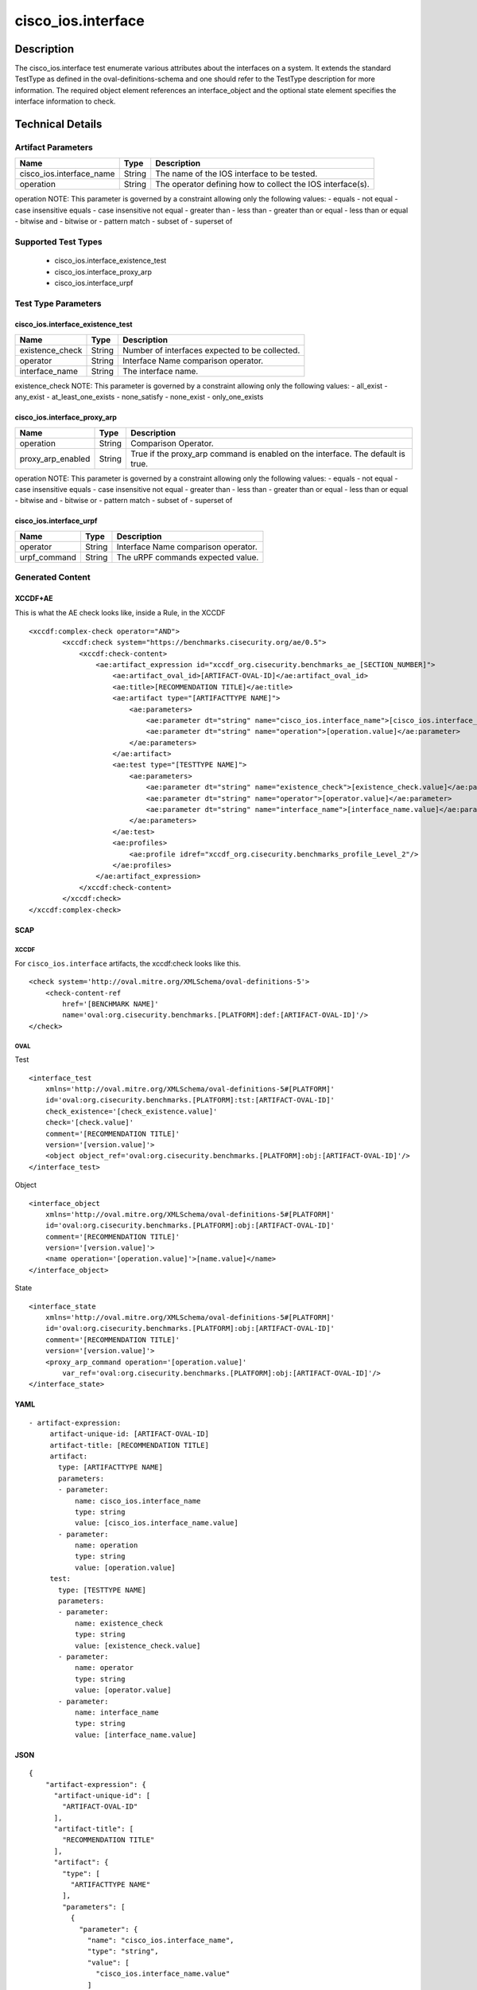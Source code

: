 cisco_ios.interface
===================

Description
-----------

The cisco_ios.interface test enumerate various attributes about the
interfaces on a system. It extends the standard TestType as defined in
the oval-definitions-schema and one should refer to the TestType
description for more information. The required object element references
an interface_object and the optional state element specifies the
interface information to check.

Technical Details
-----------------

Artifact Parameters
~~~~~~~~~~~~~~~~~~~

+-------------------------------------+-------------+------------------+
| Name                                | Type        | Description      |
+=====================================+=============+==================+
| cisco_ios.interface_name            | String      | The name of the  |
|                                     |             | IOS interface to |
|                                     |             | be tested.       |
+-------------------------------------+-------------+------------------+
| operation                           | String      | The operator     |
|                                     |             | defining how to  |
|                                     |             | collect the IOS  |
|                                     |             | interface(s).    |
+-------------------------------------+-------------+------------------+

operation NOTE: This parameter is governed by a constraint allowing only
the following values: - equals - not equal - case insensitive equals -
case insensitive not equal - greater than - less than - greater than or
equal - less than or equal - bitwise and - bitwise or - pattern match -
subset of - superset of

Supported Test Types
~~~~~~~~~~~~~~~~~~~~

  - cisco_ios.interface_existence_test
  - cisco_ios.interface_proxy_arp
  - cisco_ios.interface_urpf

Test Type Parameters
~~~~~~~~~~~~~~~~~~~~

cisco_ios.interface_existence_test
^^^^^^^^^^^^^^^^^^^^^^^^^^^^^^^^^^

=============== ====== ==============================================
Name            Type   Description
=============== ====== ==============================================
existence_check String Number of interfaces expected to be collected.
operator        String Interface Name comparison operator.
interface_name  String The interface name.
=============== ====== ==============================================

existence_check NOTE: This parameter is governed by a constraint
allowing only the following values: - all_exist - any_exist -
at_least_one_exists - none_satisfy - none_exist - only_one_exists

cisco_ios.interface_proxy_arp
^^^^^^^^^^^^^^^^^^^^^^^^^^^^^

+-------------------------------------+-------------+------------------+
| Name                                | Type        | Description      |
+=====================================+=============+==================+
| operation                           | String      | Comparison       |
|                                     |             | Operator.        |
+-------------------------------------+-------------+------------------+
| proxy_arp_enabled                   | String      | True if the      |
|                                     |             | proxy_arp        |
|                                     |             | command is       |
|                                     |             | enabled on the   |
|                                     |             | interface. The   |
|                                     |             | default is true. |
+-------------------------------------+-------------+------------------+

operation NOTE: This parameter is governed by a constraint allowing only
the following values: - equals - not equal - case insensitive equals -
case insensitive not equal - greater than - less than - greater than or
equal - less than or equal - bitwise and - bitwise or - pattern match -
subset of - superset of

cisco_ios.interface_urpf
^^^^^^^^^^^^^^^^^^^^^^^^

============ ====== ===================================
Name         Type   Description
============ ====== ===================================
operator     String Interface Name comparison operator.
urpf_command String The uRPF commands expected value.
============ ====== ===================================

Generated Content
~~~~~~~~~~~~~~~~~

XCCDF+AE
^^^^^^^^

This is what the AE check looks like, inside a Rule, in the XCCDF

::

   <xccdf:complex-check operator="AND">
           <xccdf:check system="https://benchmarks.cisecurity.org/ae/0.5">
               <xccdf:check-content>
                   <ae:artifact_expression id="xccdf_org.cisecurity.benchmarks_ae_[SECTION_NUMBER]">
                       <ae:artifact_oval_id>[ARTIFACT-OVAL-ID]</ae:artifact_oval_id>
                       <ae:title>[RECOMMENDATION TITLE]</ae:title>
                       <ae:artifact type="[ARTIFACTTYPE NAME]">
                           <ae:parameters>
                               <ae:parameter dt="string" name="cisco_ios.interface_name">[cisco_ios.interface_name.value]</ae:parameter>
                               <ae:parameter dt="string" name="operation">[operation.value]</ae:parameter>
                           </ae:parameters>
                       </ae:artifact>
                       <ae:test type="[TESTTYPE NAME]">
                           <ae:parameters>
                               <ae:parameter dt="string" name="existence_check">[existence_check.value]</ae:parameter>
                               <ae:parameter dt="string" name="operator">[operator.value]</ae:parameter>
                               <ae:parameter dt="string" name="interface_name">[interface_name.value]</ae:parameter>
                           </ae:parameters>
                       </ae:test>
                       <ae:profiles>
                           <ae:profile idref="xccdf_org.cisecurity.benchmarks_profile_Level_2"/>
                       </ae:profiles>
                   </ae:artifact_expression>
               </xccdf:check-content>
           </xccdf:check>
   </xccdf:complex-check>

SCAP
^^^^

XCCDF
'''''

For ``cisco_ios.interface`` artifacts, the xccdf:check looks like this.

::

   <check system='http://oval.mitre.org/XMLSchema/oval-definitions-5'>
       <check-content-ref 
           href='[BENCHMARK NAME]' 
           name='oval:org.cisecurity.benchmarks.[PLATFORM]:def:[ARTIFACT-OVAL-ID]'/>
   </check>

OVAL
''''

Test

::

   <interface_test 
       xmlns='http://oval.mitre.org/XMLSchema/oval-definitions-5#[PLATFORM]' 
       id='oval:org.cisecurity.benchmarks.[PLATFORM]:tst:[ARTIFACT-OVAL-ID]'
       check_existence='[check_existence.value]' 
       check='[check.value]' 
       comment='[RECOMMENDATION TITLE]'
       version='[version.value]'>
       <object object_ref='oval:org.cisecurity.benchmarks.[PLATFORM]:obj:[ARTIFACT-OVAL-ID]'/>
   </interface_test>

Object

::

   <interface_object 
       xmlns='http://oval.mitre.org/XMLSchema/oval-definitions-5#[PLATFORM]' 
       id='oval:org.cisecurity.benchmarks.[PLATFORM]:obj:[ARTIFACT-OVAL-ID]'
       comment='[RECOMMENDATION TITLE]'
       version='[version.value]'>
       <name operation='[operation.value]'>[name.value]</name>
   </interface_object>

State

::

   <interface_state 
       xmlns='http://oval.mitre.org/XMLSchema/oval-definitions-5#[PLATFORM]' 
       id='oval:org.cisecurity.benchmarks.[PLATFORM]:obj:[ARTIFACT-OVAL-ID]'
       comment='[RECOMMENDATION TITLE]'
       version='[version.value]'>
       <proxy_arp_command operation='[operation.value]' 
           var_ref='oval:org.cisecurity.benchmarks.[PLATFORM]:obj:[ARTIFACT-OVAL-ID]'/>
   </interface_state>

YAML
^^^^

::

  - artifact-expression:
       artifact-unique-id: [ARTIFACT-OVAL-ID]
       artifact-title: [RECOMMENDATION TITLE]
       artifact:
         type: [ARTIFACTTYPE NAME]
         parameters:
         - parameter: 
             name: cisco_ios.interface_name
             type: string
             value: [cisco_ios.interface_name.value]
         - parameter: 
             name: operation
             type: string
             value: [operation.value]
       test:
         type: [TESTTYPE NAME]
         parameters:   
         - parameter: 
             name: existence_check
             type: string
             value: [existence_check.value]
         - parameter: 
             name: operator
             type: string
             value: [operator.value]
         - parameter: 
             name: interface_name
             type: string
             value: [interface_name.value]

JSON
^^^^

::

   {
       "artifact-expression": {
         "artifact-unique-id": [
           "ARTIFACT-OVAL-ID"
         ],
         "artifact-title": [
           "RECOMMENDATION TITLE"
         ],
         "artifact": {
           "type": [
             "ARTIFACTTYPE NAME"
           ],
           "parameters": [
             {
               "parameter": {
                 "name": "cisco_ios.interface_name",
                 "type": "string",
                 "value": [
                   "cisco_ios.interface_name.value"
                 ]
               }
             },
             {
               "parameter": {
                 "name": "operation",
                 "type": "string",
                 "value": [
                   "operation.value"
                 ]
               }
             }
           ]
         },
         "test": {
           "type": [
             "TESTTYPE NAME"
           ],
           "parameters": [
             {
               "parameter": {
                 "name": "existence_check",
                 "type": "string",
                 "value": [
                   "existence_check.value"
                 ]
               }
             },
             {
               "parameter": {
                 "name": "operator",
                 "type": "string",
                 "value": [
                   "operator.value"
                 ]
               }
             },
             {
               "parameter": {
                 "name": "interface_name",
                 "type": "string",
                 "value": [
                   "interface_name.value"
                 ]
               }
             }
           ]
         }
       }
     }

